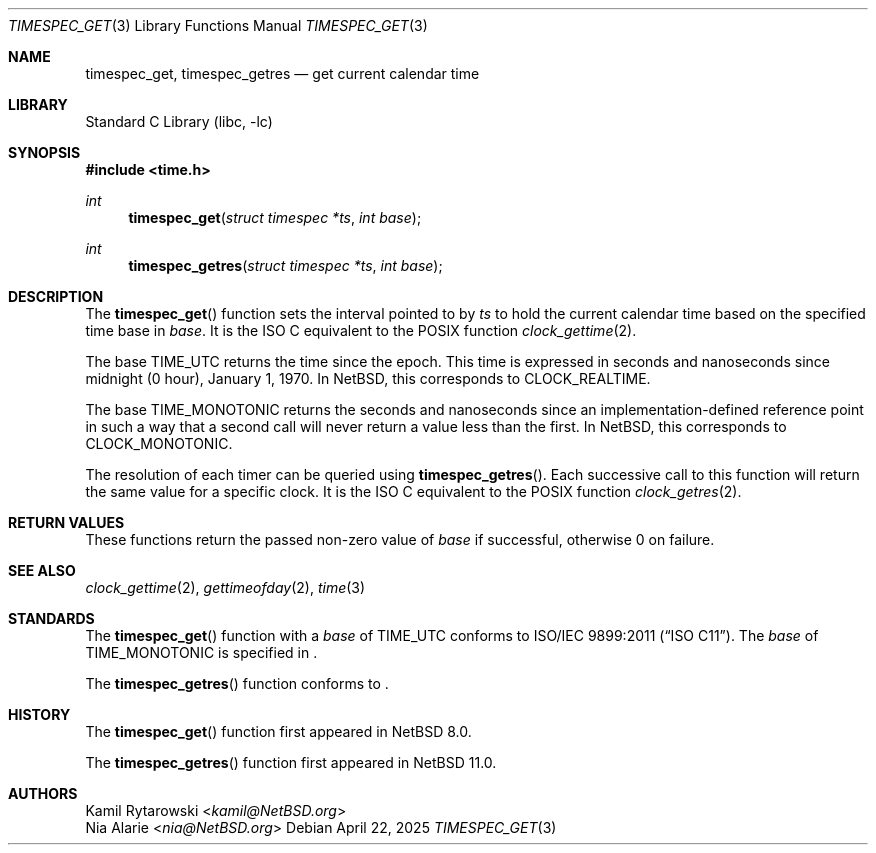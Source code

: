 .\"	$NetBSD: timespec_get.3,v 1.9 2025/04/22 14:25:50 uwe Exp $
.\"
.\" Copyright (c) 2016, 2025 The NetBSD Foundation, Inc.
.\" All rights reserved.
.\"
.\" This code is derived from software contributed to The NetBSD Foundation
.\" by Kamil Rytarowski.
.\"
.\" Redistribution and use in source and binary forms, with or without
.\" modification, are permitted provided that the following conditions
.\" are met:
.\" 1. Redistributions of source code must retain the above copyright
.\"    notice, this list of conditions and the following disclaimer.
.\" 2. Redistributions in binary form must reproduce the above copyright
.\"    notice, this list of conditions and the following disclaimer in the
.\"    documentation and/or other materials provided with the distribution.
.\"
.\" THIS SOFTWARE IS PROVIDED BY THE NETBSD FOUNDATION, INC. AND CONTRIBUTORS
.\" ``AS IS'' AND ANY EXPRESS OR IMPLIED WARRANTIES, INCLUDING, BUT NOT LIMITED
.\" TO, THE IMPLIED WARRANTIES OF MERCHANTABILITY AND FITNESS FOR A PARTICULAR
.\" PURPOSE ARE DISCLAIMED.  IN NO EVENT SHALL THE FOUNDATION OR CONTRIBUTORS
.\" BE LIABLE FOR ANY DIRECT, INDIRECT, INCIDENTAL, SPECIAL, EXEMPLARY, OR
.\" CONSEQUENTIAL DAMAGES (INCLUDING, BUT NOT LIMITED TO, PROCUREMENT OF
.\" SUBSTITUTE GOODS OR SERVICES; LOSS OF USE, DATA, OR PROFITS; OR BUSINESS
.\" INTERRUPTION) HOWEVER CAUSED AND ON ANY THEORY OF LIABILITY, WHETHER IN
.\" CONTRACT, STRICT LIABILITY, OR TORT (INCLUDING NEGLIGENCE OR OTHERWISE)
.\" ARISING IN ANY WAY OUT OF THE USE OF THIS SOFTWARE, EVEN IF ADVISED OF THE
.\" POSSIBILITY OF SUCH DAMAGE.
.\"
.Dd April 22, 2025
.Dt TIMESPEC_GET 3
.Os
.
.Sh NAME
.Nm timespec_get ,
.Nm timespec_getres
.Nd get current calendar time
.
.Sh LIBRARY
.Lb libc
.
.Sh SYNOPSIS
.
.In time.h
.
.Ft int
.Fn timespec_get "struct timespec *ts" "int base"
.
.Ft int
.Fn timespec_getres "struct timespec *ts" "int base"
.
.Sh DESCRIPTION
The
.Fn timespec_get
function sets the interval pointed to by
.Fa ts
to hold the current calendar time based on the specified time base in
.Fa base .
It is the
.Tn ISO C
equivalent to the
.Tn POSIX
function
.Xr clock_gettime 2 .
.Pp
The base
.Dv TIME_UTC
returns the time since the epoch.
This time is expressed in seconds and nanoseconds since midnight (0 hour), January 1, 1970.
In
.Nx ,
this corresponds to
.Dv CLOCK_REALTIME .
.Pp
The base
.Dv TIME_MONOTONIC
returns the seconds and nanoseconds since an implementation-defined reference
point in such a way that a second call will never return a value less than the
first.
In
.Nx ,
this corresponds to
.Dv CLOCK_MONOTONIC .
.Pp
The resolution of each timer can be queried using
.Fn timespec_getres .
Each successive call to this function will return the same value for a
specific clock.
It is the
.Tn ISO C
equivalent to the
.Tn POSIX
function
.Xr clock_getres 2 .
.Sh RETURN VALUES
These functions return the passed non-zero value of
.Fa base
if successful, otherwise 0 on failure.
.Sh SEE ALSO
.Xr clock_gettime 2 ,
.Xr gettimeofday 2 ,
.Xr time 3
.Sh STANDARDS
The
.Fn timespec_get
function with a
.Fa base
of
.Dv TIME_UTC
conforms to
.St -isoC-2011 .
The
.Fa base
of
.Dv TIME_MONOTONIC
is specified in
.St -isoC-2023 .
.Pp
The
.Fn timespec_getres
function conforms to
.St -isoC-2023 .
.Sh HISTORY
The
.Fn timespec_get
function first appeared in
.Nx 8.0 .
.Pp
The
.Fn timespec_getres
function first appeared in
.Nx 11.0 .
.Sh AUTHORS
.An Kamil Rytarowski Aq Mt kamil@NetBSD.org
.An Nia Alarie Aq Mt nia@NetBSD.org
